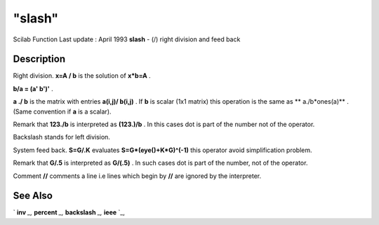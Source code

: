 ====
"slash"
====

Scilab Function Last update : April 1993
**slash** - (/) right division and feed back



Description
~~~~~~~~~~~

Right division. **x=A / b** is the solution of **x*b=A** .

**b/a = (a' \ b')'** .

**a ./ b** is the matrix with entries **a(i,j)/ b(i,j)** . If **b** is
scalar (1x1 matrix) this operation is the same as ** a./b*ones(a)** .
(Same convention if **a** is a scalar).

Remark that **123./b** is interpreted as **(123.)/b** . In this cases
dot is part of the number not of the operator.

Backslash stands for left division.

System feed back. **S=G/.K** evaluates **S=G*(eye()+K*G)^(-1)** this
operator avoid simplification problem.

Remark that **G/.5** is interpreted as **G/(.5)** . In such cases dot
is part of the number, not of the operator.

Comment **//** comments a line i.e lines which begin by **//** are
ignored by the interpreter.



See Also
~~~~~~~~

` **inv** `_,` **percent** `_,` **backslash** `_,` **ieee** `_,

.. _
      : ://./programming/percent.htm
.. _
      : ://./programming/../linear/inv.htm
.. _
      : ://./programming/backslash.htm
.. _
      : ://./programming/ieee.htm


